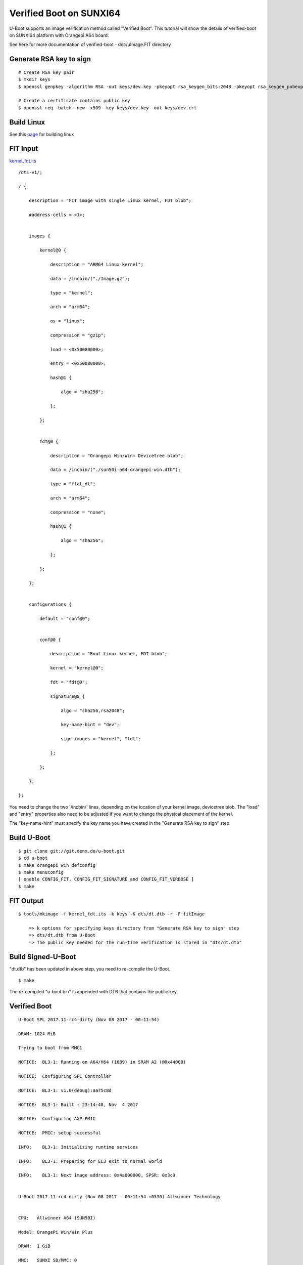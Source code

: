 Verified Boot on SUNXI64
########################

U-Boot supports an image verification method called "Verified Boot". This tutorial will show the details of verified-boot on SUNXI64 platform with Orangepi A64 board.

See here for more documentation of verified-boot - doc/uImage.FIT directory

Generate RSA key to sign
************************
::

        # Create RSA key pair
        $ mkdir keys
        $ openssl genpkey -algorithm RSA -out keys/dev.key -pkeyopt rsa_keygen_bits:2048 -pkeyopt rsa_keygen_pubexp:65537

        # Create a certificate contains public key
        $ openssl req -batch -new -x509 -key keys/dev.key -out keys/dev.crt

Build Linux
***********
See this `page <https://wiki.amarulasolutions.com/bsp/sunxi/a64/opi-win.html#linux>`_ for building linux

FIT Input
*********
`kernel_fdt.its <https://downloads.amarulasolutions.com/public/linux_image_boot_sunxi/kernel_fdt.its>`_

::

        /dts-v1/;

        / {

            description = "FIT image with single Linux kernel, FDT blob";

            #address-cells = <1>;


            images {

                kernel@0 {

                    description = "ARM64 Linux kernel";

                    data = /incbin/("./Image.gz");

                    type = "kernel";

                    arch = "arm64";

                    os = "linux";

                    compression = "gzip";

                    load = <0x50080000>;

                    entry = <0x50080000>;

                    hash@1 {

                        algo = "sha256";

                    };

                };


                fdt@0 {

                    description = "Orangepi Win/Win+ Devicetree blob";

                    data = /incbin/("./sun50i-a64-orangepi-win.dtb");

                    type = "flat_dt";

                    arch = "arm64";

                    compression = "none";

                    hash@1 {

                        algo = "sha256";

                    };

                };

            };


            configurations {

                default = "conf@0";


                conf@0 {

                    description = "Boot Linux kernel, FDT blob";

                    kernel = "kernel@0";

                    fdt = "fdt@0";

                    signature@0 {

                        algo = "sha256,rsa2048";

                        key-name-hint = "dev";

                        sign-images = "kernel", "fdt";

                    };

                };

            };

        };

You need to change the two '/incbin/' lines, depending on the location of your kernel image, devicetree blob.  The "load" and "entry" properties also need to be adjusted if you want to change the physical placement of the kernel.

The "key-name-hint" must specify the key name you have created in the "Generate RSA key to sign" step

Build U-Boot
************
::

        $ git clone git://git.denx.de/u-boot.git
        $ cd u-boot
        $ make orangepi_win_defconfig
        $ make menuconfig
        [ enable CONFIG_FIT, CONFIG_FIT_SIGNATURE and CONFIG_FIT_VERBOSE ]
        $ make

FIT Output
**********
::

        $ tools/mkimage -f kernel_fdt.its -k keys -K dts/dt.dtb -r -F fitImage

            => k options for specifying keys directory from "Generate RSA key to sign" step
            => dts/dt.dtb from U-Boot
            => The public key needed for the run-time verification is stored in "dts/dt.dtb"

Build Signed-U-Boot
*******************
"dt.dtb" has been updated in above step, you need to re-compile the U-Boot.
::

        $ make

The re-compiled "u-boot.bin" is appended with DTB that contains the public key.

Verified Boot
*************
::

        U-Boot SPL 2017.11-rc4-dirty (Nov 08 2017 - 00:11:54)

        DRAM: 1024 MiB

        Trying to boot from MMC1

        NOTICE:  BL3-1: Running on A64/H64 (1689) in SRAM A2 (@0x44000)

        NOTICE:  Configuring SPC Controller

        NOTICE:  BL3-1: v1.0(debug):aa75c8d

        NOTICE:  BL3-1: Built : 23:14:48, Nov  4 2017

        NOTICE:  Configuring AXP PMIC

        NOTICE:  PMIC: setup successful

        INFO:    BL3-1: Initializing runtime services

        INFO:    BL3-1: Preparing for EL3 exit to normal world

        INFO:    BL3-1: Next image address: 0x4a000000, SPSR: 0x3c9


        U-Boot 2017.11-rc4-dirty (Nov 08 2017 - 00:11:54 +0530) Allwinner Technology


        CPU:   Allwinner A64 (SUN50I)

        Model: OrangePi Win/Win Plus

        DRAM:  1 GiB

        MMC:   SUNXI SD/MMC: 0

        *** Warning - bad CRC, using default environment


        In:    serial

        Out:   serial

        Err:   serial

        Net:   No ethernet found.

        starting USB...

        USB0:   USB EHCI 1.00

        USB1:   USB OHCI 1.0

        scanning bus 0 for devices... 1 USB Device(s) found

               scanning usb for storage devices... 0 Storage Device(s) found

        Hit any key to stop autoboot:  0

        switch to partitions #0, OK

        mmc0 is current device

        Scanning mmc 0:1...

        Found /boot/extlinux/extlinux.conf

        Retrieving file: /boot/extlinux/extlinux.conf

        185 bytes read in 274 ms (0 Bytes/s)

        1:      Opi Win/Win+

        Retrieving file: /boot/fitImage

        6895614 bytes read in 607 ms (10.8 MiB/s)

        append: console=ttyS0,115200 earlyprintk root=/dev/mmcblk0p1 rootwait

        ## Loading kernel from FIT Image at 40080000 ...

           Using 'conf@0' configuration

           Verifying Hash Integrity ... OK

           Trying 'kernel@0' kernel subimage

             Description:  ARM64 Linux kernel

             Type:         Kernel Image

             Compression:  gzip compressed

             Data Start:   0x400800e4

             Data Size:    6884659 Bytes = 6.6 MiB

             Architecture: AArch64

             OS:           Linux

             Load Address: 0x50080000

             Entry Point:  0x50080000

             Hash algo:    sha256

             Hash value:   6808fe51ea3c15f31c4510d2701d4707b56d20213c9da05bce79fb53bf108f1a

           Verifying Hash Integrity ... sha256+ OK

        ## Loading fdt from FIT Image at 40080000 ...

           Using 'conf@0' configuration

           Trying 'fdt@0' fdt subimage

             Description:  Orangepi Win/Win+ Devicetree blob

             Type:         Flat Device Tree

             Compression:  uncompressed

             Data Start:   0x40710f24

             Data Size:    9032 Bytes = 8.8 KiB

             Architecture: AArch64

             Hash algo:    sha256

             Hash value:   ca3d874cd10466633ff133cc0156828d48c8efb96987fa45f885761d22a25dc1

           Verifying Hash Integrity ... sha256+ OK

           Booting using the fdt blob at 0x40710f24

           Uncompressing Kernel Image ... OK

           Loading Device Tree to 0000000049ffa000, end 0000000049fff347 ... OK

        Cannot setup simplefb: node not found


        Starting kernel ...


        [    0.000000] Booting Linux on physical CPU 0x0

